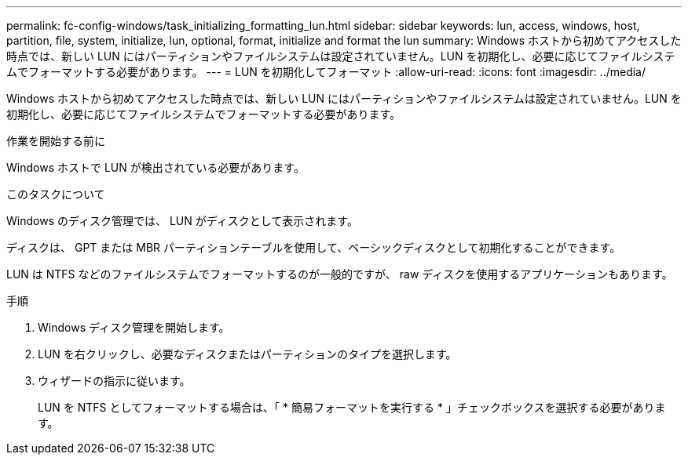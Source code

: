 ---
permalink: fc-config-windows/task_initializing_formatting_lun.html 
sidebar: sidebar 
keywords: lun, access, windows, host, partition, file, system, initialize, lun, optional, format, initialize and format the lun 
summary: Windows ホストから初めてアクセスした時点では、新しい LUN にはパーティションやファイルシステムは設定されていません。LUN を初期化し、必要に応じてファイルシステムでフォーマットする必要があります。 
---
= LUN を初期化してフォーマット
:allow-uri-read: 
:icons: font
:imagesdir: ../media/


[role="lead"]
Windows ホストから初めてアクセスした時点では、新しい LUN にはパーティションやファイルシステムは設定されていません。LUN を初期化し、必要に応じてファイルシステムでフォーマットする必要があります。

.作業を開始する前に
Windows ホストで LUN が検出されている必要があります。

.このタスクについて
Windows のディスク管理では、 LUN がディスクとして表示されます。

ディスクは、 GPT または MBR パーティションテーブルを使用して、ベーシックディスクとして初期化することができます。

LUN は NTFS などのファイルシステムでフォーマットするのが一般的ですが、 raw ディスクを使用するアプリケーションもあります。

.手順
. Windows ディスク管理を開始します。
. LUN を右クリックし、必要なディスクまたはパーティションのタイプを選択します。
. ウィザードの指示に従います。
+
LUN を NTFS としてフォーマットする場合は、「 * 簡易フォーマットを実行する * 」チェックボックスを選択する必要があります。



